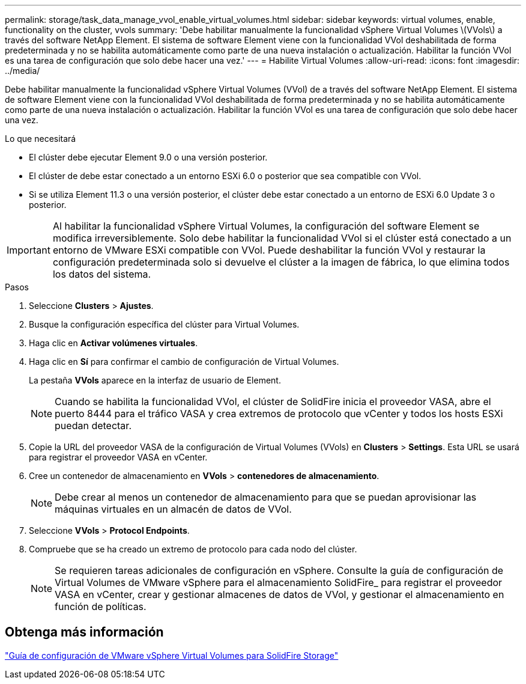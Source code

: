 ---
permalink: storage/task_data_manage_vvol_enable_virtual_volumes.html 
sidebar: sidebar 
keywords: virtual volumes, enable, functionality on the cluster, vvols 
summary: 'Debe habilitar manualmente la funcionalidad vSphere Virtual Volumes \(VVols\) a través del software NetApp Element. El sistema de software Element viene con la funcionalidad VVol deshabilitada de forma predeterminada y no se habilita automáticamente como parte de una nueva instalación o actualización. Habilitar la función VVol es una tarea de configuración que solo debe hacer una vez.' 
---
= Habilite Virtual Volumes
:allow-uri-read: 
:icons: font
:imagesdir: ../media/


[role="lead"]
Debe habilitar manualmente la funcionalidad vSphere Virtual Volumes (VVol) de a través del software NetApp Element. El sistema de software Element viene con la funcionalidad VVol deshabilitada de forma predeterminada y no se habilita automáticamente como parte de una nueva instalación o actualización. Habilitar la función VVol es una tarea de configuración que solo debe hacer una vez.

.Lo que necesitará
* El clúster debe ejecutar Element 9.0 o una versión posterior.
* El clúster de debe estar conectado a un entorno ESXi 6.0 o posterior que sea compatible con VVol.
* Si se utiliza Element 11.3 o una versión posterior, el clúster debe estar conectado a un entorno de ESXi 6.0 Update 3 o posterior.



IMPORTANT: Al habilitar la funcionalidad vSphere Virtual Volumes, la configuración del software Element se modifica irreversiblemente. Solo debe habilitar la funcionalidad VVol si el clúster está conectado a un entorno de VMware ESXi compatible con VVol. Puede deshabilitar la función VVol y restaurar la configuración predeterminada solo si devuelve el clúster a la imagen de fábrica, lo que elimina todos los datos del sistema.

.Pasos
. Seleccione *Clusters* > *Ajustes*.
. Busque la configuración específica del clúster para Virtual Volumes.
. Haga clic en *Activar volúmenes virtuales*.
. Haga clic en *Sí* para confirmar el cambio de configuración de Virtual Volumes.
+
La pestaña *VVols* aparece en la interfaz de usuario de Element.

+

NOTE: Cuando se habilita la funcionalidad VVol, el clúster de SolidFire inicia el proveedor VASA, abre el puerto 8444 para el tráfico VASA y crea extremos de protocolo que vCenter y todos los hosts ESXi puedan detectar.

. Copie la URL del proveedor VASA de la configuración de Virtual Volumes (VVols) en *Clusters* > *Settings*. Esta URL se usará para registrar el proveedor VASA en vCenter.
. Cree un contenedor de almacenamiento en *VVols* > *contenedores de almacenamiento*.
+

NOTE: Debe crear al menos un contenedor de almacenamiento para que se puedan aprovisionar las máquinas virtuales en un almacén de datos de VVol.

. Seleccione *VVols* > *Protocol Endpoints*.
. Compruebe que se ha creado un extremo de protocolo para cada nodo del clúster.
+

NOTE: Se requieren tareas adicionales de configuración en vSphere. Consulte la guía de configuración de Virtual Volumes de VMware vSphere para el almacenamiento SolidFire_ para registrar el proveedor VASA en vCenter, crear y gestionar almacenes de datos de VVol, y gestionar el almacenamiento en función de políticas.





== Obtenga más información

https://www.netapp.com/us/media/tr-4642.pdf["Guía de configuración de VMware vSphere Virtual Volumes para SolidFire Storage"]
